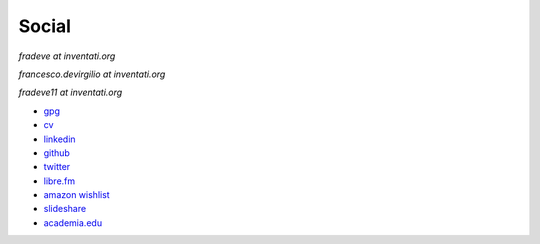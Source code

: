 Social
======

`fradeve at inventati.org`

`francesco.devirgilio at inventati.org`

`fradeve11 at inventati.org`

- `gpg`_
- `cv`_
- `linkedin`_
- `github`_
- `twitter`_
- `libre.fm`_
- `amazon wishlist`_
- `slideshare`_
- `academia.edu`_

.. _gpg: https://pgp.mit.edu/pks/lookup?op=get&search=0xD2DC673BEA878B70
.. _cv: http://rusti.cc/static/fradeve_cv.pdf
.. _linkedin: http://uk.linkedin.com/in/francescodevirgilio/en
.. _github: https://github.com/fradeve
.. _twitter: https://twitter.com/fradeve
.. _libre.fm: http://libre.fm/user/fradeve
.. _amazon wishlist: http://www.amazon.co.uk/registry/wishlist/3DNLTSA3FXXUB
.. _slideshare: http://www.slideshare.net/fradeve
.. _academia.edu: https://uniba-it.academia.edu/FrancescodeVirgilio
